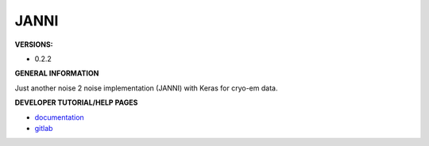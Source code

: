 .. janni:

JANNI
---------

**VERSIONS:**

* 0.2.2

**GENERAL INFORMATION**

Just another noise 2 noise implementation (JANNI) with Keras for cryo-em data.

**DEVELOPER TUTORIAL/HELP PAGES**

* `documentation <http://sphire.mpg.de/wiki/doku.php?id=janni>`_
* `gitlab <https://github.com/MPI-Dortmund/sphire-janni>`_

